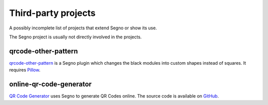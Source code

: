 Third-party projects
====================

A possibly incomplete list of projects that extend Segno or show its use.

The Segno project is usually not directly involved in the projects.


qrcode-other-pattern
--------------------
`qrcode-other-pattern <https://github.com/six519/qrcode-other-pattern>`_ is
a Segno plugin which changes the black modules into custom shapes instead of 
squares. It requires `Pillow <https://python-pillow.org/>`_.


online-qr-code-generator
------------------------
`QR Code Generator <https://tony-xlh.github.io/online-qr-code-generator/>`_ 
uses Segno to generate QR Codes online. The source code is available on
`GitHub <https://github.com/tony-xlh/online-qr-code-generator>`_.


